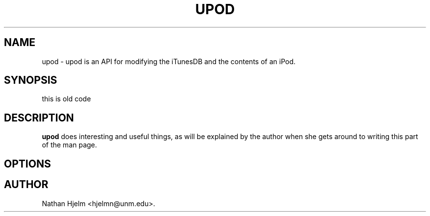 .\" autogen manual page template			-*- nroff -*-
.\"
.\" This file was generated for
.\" autogen -- The Automated Program Generator
.\"
.\"
.\" autogen will always edit the lines between pairs of `@ag ...',
.\" but will not complain if a pair is missing. So, if you want to
.\" make up a certain part of the manual page by hand rather than have
.\" it edited by clig, remove the respective pair of @ag-lines.
.\"
.\" 1999-07-02 Adapted by Jim Van Zandt <jrv@vanzandt.mv.com> for autoproject
.\"
.TH UPOD 1 "2002-04-15"
.\" Please update the above date whenever this man page is modified.
.\"
.\" Some roff macros, for reference:
.\" .nh        disable hyphenation
.\" .hy        enable hyphenation
.\" .ad l      left justify
.\" .ad b      justify to both left and right margins
.\" .nf        disable filling
.\" .fi        enable filling
.\" .br        insert line break
.\" .sp <n>    insert n+1 empty lines
.\" for manpage-specific macros, see man(7)

.SH NAME
upod - upod is an API for modifying the iTunesDB and the contents of an iPod.
.SH SYNOPSIS
.\" @synopsis@
this is old code
.\" @@
.SH DESCRIPTION
\fBupod\fP does interesting and useful things, as will be explained
by the author when she gets around to writing this part of the man page.
.SH OPTIONS
.\" @options@
.\" @@
.\" .SH "SEE ALSO"
.\" .BR foo "(1),
.\" .BR bar (1).
.SH AUTHOR
Nathan Hjelm <hjelmn@unm.edu>.
